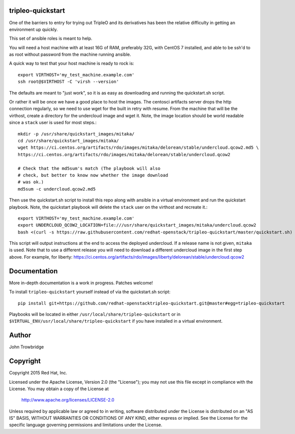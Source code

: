 tripleo-quickstart
==================

One of the barriers to entry for trying out TripleO and its
derivatives has been the relative difficulty in getting an
environment up quickly.

This set of ansible roles is meant to help.

You will need a host machine with at least 16G of RAM, preferably 32G,
with CentOS 7 installed, and able to be ssh'd to as root
without password from the machine running ansible.

A quick way to test that your host machine is ready to rock is::

    export VIRTHOST='my_test_machine.example.com'
    ssh root@$VIRTHOST -C 'virsh --version'

The defaults are meant to "just work", so it is as easy as
downloading and running the quickstart.sh script.

Or rather it will be once we have a good place to host the
images. The centosci artifacts server drops the http connection
regularly, so we need to use wget for the built in retry with
resume. From the machine that will be the virthost, create a
directory for the undercloud image and wget it. Note, the
image location should be world readable since a ``stack`` user
is used for most steps.::

    mkdir -p /usr/share/quickstart_images/mitaka/
    cd /usr/share/quickstart_images/mitaka/
    wget https://ci.centos.org/artifacts/rdo/images/mitaka/delorean/stable/undercloud.qcow2.md5 \
    https://ci.centos.org/artifacts/rdo/images/mitaka/delorean/stable/undercloud.qcow2

    # Check that the md5sum's match (The playbook will also
    # check, but better to know now whether the image download
    # was ok.)
    md5sum -c undercloud.qcow2.md5

Then use the quickstart.sh script to install this repo along
with ansible in a virtual environment and run the quickstart
playbook. Note, the quickstart playbook will delete the ``stack``
user on the virthost and recreate it.::

    export VIRTHOST='my_test_machine.example.com'
    export UNDERCLOUD_QCOW2_LOCATION=file:///usr/share/quickstart_images/mitaka/undercloud.qcow2
    bash <(curl -s https://raw.githubusercontent.com/redhat-openstack/tripleo-quickstart/master/quickstart.sh) [release]

This script will output instructions at the end to access the
deployed undercloud. If a release name is not given, ``mitaka``
is used. Note that to use a different release you will need to
download a different undercloud image in the first step above.
For example, for liberty:
https://ci.centos.org/artifacts/rdo/images/liberty/delorean/stable/undercloud.qcow2

Documentation
=============

More in-depth documentation is a work in progress. Patches welcome!

To install ``tripleo-quickstart`` yourself instead of via the
quickstart.sh script::

    pip install git+https://github.com/redhat-openstacktripleo-quickstart.git@master#egg=tripleo-quickstart

Playbooks will be located in either ``/usr/local/share/tripleo-quickstart`` or
in ``$VIRTUAL_ENV/usr/local/share/tripleo-quickstart`` if you have installed in
a virtual environment.

Author
======
John Trowbridge

Copyright
=========
Copyright 2015 Red Hat, Inc.

Licensed under the Apache License, Version 2.0 (the "License");
you may not use this file except in compliance with the License.
You may obtain a copy of the License at

    http://www.apache.org/licenses/LICENSE-2.0

Unless required by applicable law or agreed to in writing, software
distributed under the License is distributed on an "AS IS" BASIS,
WITHOUT WARRANTIES OR CONDITIONS OF ANY KIND, either express or implied.
See the License for the specific language governing permissions and
limitations under the License.
